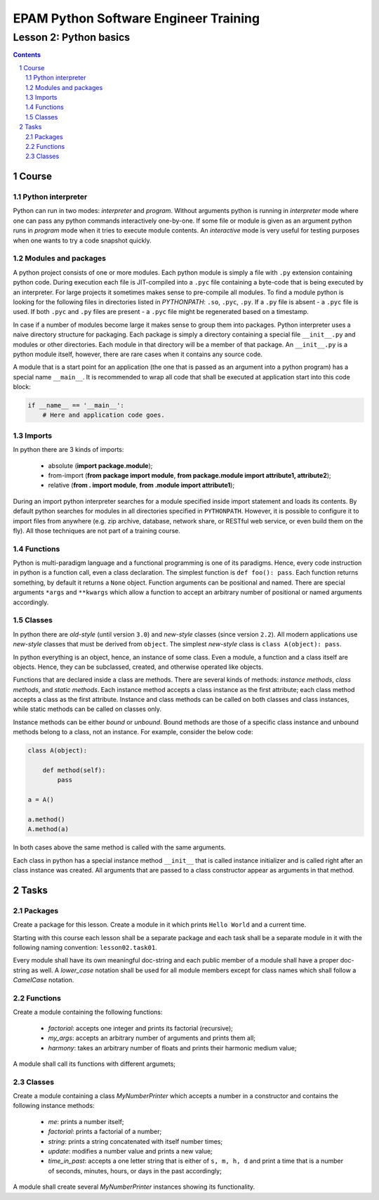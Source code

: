 ======================================
EPAM Python Software Engineer Training
======================================

***********************
Lesson 2: Python basics
***********************

.. meta::
    :keywords: basics, module, package, function, class, object, interpreter
    :description: Learn Python basics: modules structure, object model

.. contents::

.. sectnum::

Course
======

Python interpreter
------------------
Python can run in two modes: `interpreter` and `program`.  Without arguments
python is running in `interpreter` mode where one can pass any python commands
interactively one-by-one.  If some file or module is given as an argument python
runs in `program` mode when it tries to execute module contents.  An
`interactive` mode is very useful for testing purposes when one wants to try a
code snapshot quickly.

Modules and packages
--------------------
A python project consists of one or more modules.  Each python module is simply
a file with ``.py`` extension containing python code.  During execution each
file is JIT-compiled into a ``.pyc`` file containing a byte-code that is being
executed by an interpreter.  For large projects it sometimes makes sense to
pre-compile all modules.  To find a module python is looking for the following
files in directories listed in `PYTHONPATH`: ``.so``, ``.pyc``, ``.py``.  If a
``.py`` file is absent - a ``.pyc`` file is used.  If both ``.pyc`` and ``.py``
files are present - a ``.pyc`` file might be regenerated based on a timestamp.

In case if a number of modules become large it makes sense to group them into
packages.  Python interpreter uses a naive directory structure for packaging.
Each package is simply a directory containing a special file ``__init__.py`` and
modules or other directories.  Each module in that directory will be a member of
that package.  An ``__init__.py`` is a python module itself, however, there are
rare cases when it contains any source code.

A module that is a start point for an application (the one that is passed as an
argument into a python program) has a special name ``__main__``.  It is
recommended to wrap all code that shall be executed at application start into
this code block:

.. code-block:: Python

    if __name__ == '__main__':
        # Here and application code goes.

Imports
-------
In python there are 3 kinds of imports:

    - absolute (**import package.module**);

    - from-import (**from package import module**,
      **from package.module import attribute1, attribute2**);

    - relative (**from . import module**, **from .module import attribute1**);

During an import python interpreter searches for a module specified inside
import statement and loads its contents.  By default python searches for modules
in all directories specified in ``PYTHONPATH``.  However, it is possible to
configure it to import files from anywhere (e.g. zip archive, database, network
share, or RESTful web service, or even build them on the fly).  All those
techniques are not part of a training course.

Functions
---------
Python is multi-paradigm language and a functional programming is one of its
paradigms.  Hence, every code instruction in python is a function call, even a
class declaration.  The simplest function is ``def foo(): pass``.  Each function
returns something, by default it returns a ``None`` object.  Function arguments
can be positional and named.  There are special arguments ``*args`` and
``**kwargs`` which allow a function to accept an arbitrary number of positional
or named arguments accordingly.

Classes
-------
In python there are `old-style` (until version ``3.0``) and `new-style` classes
(since version ``2.2``).  All modern applications use `new-style` classes that
must be derived from ``object``.  The simplest `new-style` class is
``class A(object): pass``.

In python everything is an object, hence, an instance of some class.  Even a
module, a function and a class itself are objects.  Hence, they can be
subclassed, created, and otherwise operated like objects.

Functions that are declared inside a class are methods.  There are several kinds
of methods: `instance methods`, `class methods`, and `static methods`.  Each
instance method accepts a class instance as the first attribute;  each class
method accepts a class as the first attribute.  Instance and class methods can
be called on both classes and class instances, while static methods can be
called on classes only.

Instance methods can be either `bound` or `unbound`.  Bound methods are those of
a specific class instance and unbound methods belong to a class, not an
instance.  For example, consider the below code:

.. code-block:: Python

    class A(object):

        def method(self):
            pass

    a = A()

    a.method()
    A.method(a)

In both cases above the same method is called with the same arguments.

Each class in python has a special instance method ``__init__`` that is called
instance initializer and is called right after an class instance was created.
All arguments that are passed to a class constructor appear as arguments in that
method.

Tasks
=====

Packages
--------
Create a package for this lesson.  Create a module in it which prints ``Hello
World`` and a current time.

Starting with this course each lesson shall be a separate package and each task
shall be a separate module in it with the following naming convention:
``lesson02.task01``.

Every module shall have its own meaningful doc-string and each public member of
a module shall have a proper doc-string as well.  A `lower_case` notation shall
be used for all module members except for class names which shall follow a
`CamelCase` notation.

Functions
---------
Create a module containing the following functions:

    - `factorial`: accepts one integer and prints its factorial (recursive);

    - `my_args`: accepts an arbitrary number of arguments and prints them all;

    - `harmony`: takes an arbitrary number of floats and prints their harmonic
      medium value;

A module shall call its functions with different argumets;

Classes
-------
Create a module containing a class `MyNumberPrinter` which accepts a number in a
constructor and contains the following instance methods:

    - `me`: prints a number itself;

    - `factorial`: prints a factorial of a number;

    - `string`: prints a string concatenated with itself number times;

    - `update`: modifies a number value and prints a new value;

    - `time_in_past`: accepts a one letter string that is either of ``s, m, h,
      d`` and print a time that is a number of seconds, minutes, hours, or days
      in the past accordingly;

A module shall create several `MyNumberPrinter` instances showing its
functionality.

